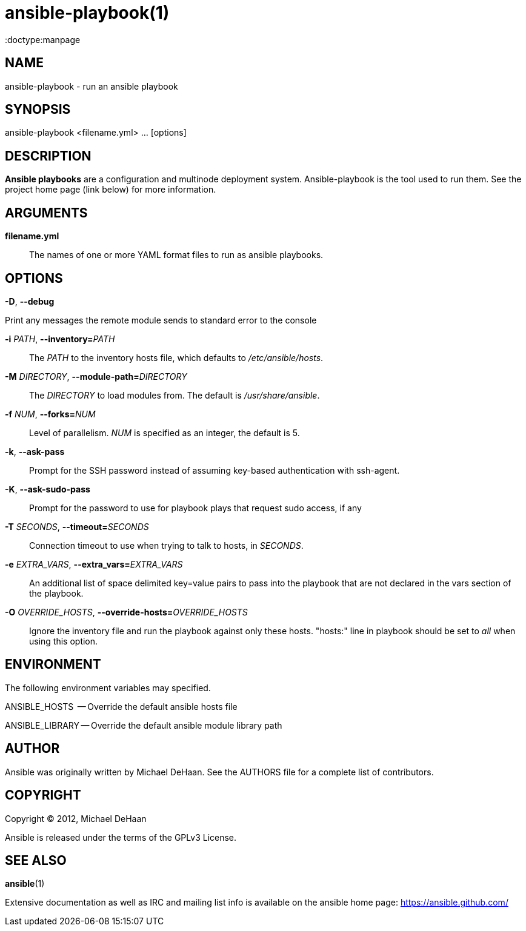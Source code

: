 ansible-playbook(1)
===================
:doctype:manpage
:man source:   Ansible
:man version:  0.0.2
:man manual:   System administration commands

NAME
----
ansible-playbook - run an ansible playbook


SYNOPSIS
--------
ansible-playbook <filename.yml> ... [options]


DESCRIPTION
-----------

*Ansible playbooks* are a configuration and multinode deployment
system.  Ansible-playbook is the tool used to run them.  See the
project home page (link below) for more information.


ARGUMENTS
---------

*filename.yml*::

The names of one or more YAML format files to run as ansible playbooks.


OPTIONS
-------

*-D*, *--debug*          

Print any messages the remote module sends to standard error to the console


*-i* 'PATH', *--inventory=*'PATH'::

The 'PATH' to the inventory hosts file, which defaults to '/etc/ansible/hosts'.


*-M* 'DIRECTORY', *--module-path=*'DIRECTORY'::

The 'DIRECTORY' to load modules from. The default is '/usr/share/ansible'.


*-f* 'NUM', *--forks=*'NUM'::

Level of parallelism. 'NUM' is specified as an integer, the default is 5.


*-k*, *--ask-pass*::

Prompt for the SSH password instead of assuming key-based authentication with ssh-agent.


*-K*, *--ask-sudo-pass*::

Prompt for the password to use for playbook plays that request sudo access, if any


*-T* 'SECONDS', *--timeout=*'SECONDS'::

Connection timeout to use when trying to talk to hosts, in 'SECONDS'.


*-e* 'EXTRA_VARS', *--extra_vars=*'EXTRA_VARS'::

An additional list of space delimited key=value pairs to pass into the playbook that are not
declared in the vars section of the playbook.


*-O* 'OVERRIDE_HOSTS', *--override-hosts=*'OVERRIDE_HOSTS'::

Ignore the inventory file and run the playbook against only these hosts.  "hosts:" line
in playbook should be set to 'all' when using this option.


ENVIRONMENT
-----------

The following environment variables may specified.

ANSIBLE_HOSTS  -- Override the default ansible hosts file

ANSIBLE_LIBRARY -- Override the default ansible module library path


AUTHOR
------

Ansible was originally written by Michael DeHaan. See the AUTHORS file
for a complete list of contributors.


COPYRIGHT
---------

Copyright © 2012, Michael DeHaan

Ansible is released under the terms of the GPLv3 License.


SEE ALSO
--------

*ansible*(1)

Extensive documentation as well as IRC and mailing list info
is available on the ansible home page: <https://ansible.github.com/>



